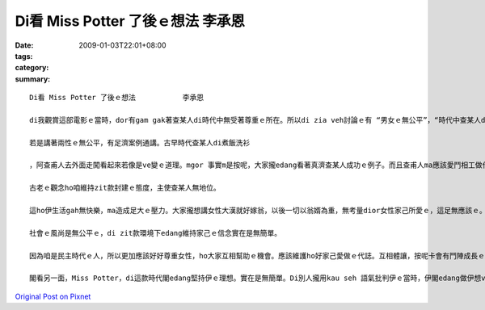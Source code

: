 Di看 Miss Potter 了後ｅ想法           李承恩
#####################################################

:date: 2009-01-03T22:01+08:00
:tags: 
:category: 
:summary: 


:: 

  Di看 Miss Potter 了後ｅ想法           李承恩

  di我觀賞這部電影ｅ當時，dor有gam gak著查某人di時代中無受著尊重ｅ所在。所以di zia veh討論ｅ有 “男女ｅ無公平”，“時代中查某人du著ｅ困擾”, “di新ｅ時代大家愛如何面對“，然後zia來讚嘆Potter小姐ｅ偉大。

  若是講著兩性ｅ無公平，有足濟案例通講。古早時代查某人di煮飯洗衫

  ，阿查甫人去外面走闖看起來若像是ve變ｅ道理。mgor 事實m是按呢，大家攏edang看著真濟查某人成功ｅ例子。而且查甫人ma應該愛鬥相工做代誌，互相之間卡edang有美好ｅ生活。所以vedang以為查某攏是ve曉做粗重ｅ代誌，伊ma是有法度負重家計ｅ。另外，查甫人ma edang鬥相工卡細膩ｅ代誌。

  古老ｅ觀念ho咱維持zit款封建ｅ態度，主使查某人無地位。

  這ho伊生活gah無快樂，ma造成足大ｅ壓力。大家攏想講女性大漢就好嫁翁，以後一切以翁婿為重，無考量dior女性家己所愛ｅ，這足無應該ｅ。

  社會ｅ風尚是無公平ｅ，di zit款環境下edang維持家己ｅ信念實在是無簡單。

  因為咱是民主時代ｅ人，所以更加應該好好尊重女性，ho大家互相幫助ｅ機會。應該維護ho好家己愛做ｅ代誌。互相體讓，按呢卡會有鬥陣成長ｅ機會。

  閣看另一面，Miss Potter，di這款時代閣edang堅持伊ｅ理想。實在是無簡單。Di別人攏用kau seh 語氣批判伊ｅ當時，伊閣edang做伊想veh做ｅ。而且伊為著veh ho卡濟細漢囝仔edang買，ma盡量賣卡俗ｅ價數。Zit款堅持家己e理想而且照顧人ｅ心ho咱足欽佩。



`Original Post on Pixnet <http://daiqi007.pixnet.net/blog/post/24920386>`_